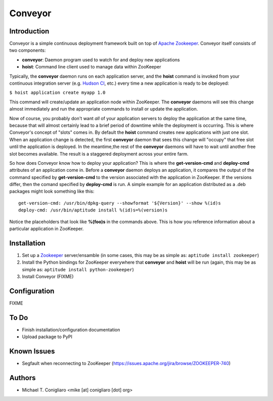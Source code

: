 ========
Conveyor
========


Introduction
------------

Conveyor is a simple continuous deployment framework built on top of `Apache
Zookeeper <http://hadoop.apache.org/zookeeper/>`_. Conveyor itself consists of
two components:

- **conveyor**: Daemon program used to watch for and deploy new applications
- **hoist**: Command line client used to manage data within ZooKeeper

Typically, the **conveyor** daemon runs on each application server, and the
**hoist** command is invoked from your continuous integration server (e.g.
`Hudson CI <http://hudson-ci.org/>`_, etc.) every time a new application is
ready to be deployed:

``$ hoist application create myapp 1.0``

This command will create/update an application node within ZooKeeper. The
**conveyor** daemons will see this change almost immediately and run the
appropriate commands to install or update the application.

Now of course, you probably don't want *all* of your application servers to
deploy the application at the same time, because that will almost certainly lead
to a brief period of downtime while the deployment is occurring. This is where
Conveyor's concept of "slots" comes in. By default the **hoist** command creates
new applications with just one slot. When an application change is detected, the
first **conveyor** daemon that sees this change will "occupy" that free slot
until the application is deployed. In the meantime,the rest of the **conveyor**
daemons will have to wait until another free slot becomes available. The result
is a staggered deployment across your entire farm.

So how does Conveyor know how to deploy your application? This is where the
**get-version-cmd** and **deploy-cmd** attributes of an application come in.
Before a **conveyor** daemon deploys an application, it compares the output of
the command specified by **get-version-cmd** to the version associated with the
application in ZooKeeper. If the versions differ, then the comand specified by
**deploy-cmd** is run. A simple example for an application distributed as a .deb
packages might look something like this:

::

  get-version-cmd: /usr/bin/dpkg-query --showformat '${Version}' --show %(id)s
  deploy-cmd: /usr/bin/aptitude install %(id)s=%(version)s

Notice the placeholders that look like **%(foo)s** in the commands above. This
is how you reference information about a particular application in ZooKeeper.


Installation
------------

#. Set up a `Zookeeper <http://hadoop.apache.org/zookeeper/>`_ server/ensamble
   (in some cases, this may be as simple as: ``aptitude install zookeeper``)
#. Install the Python bindings for ZooKeeper everywhere that **conveyor** and
   **hoist** will be run (again, this may be as simple as: ``aptitude install
   python-zookeeper``)
#. Install Conveyor (FIXME)


Configuration
-------------

FIXME


To Do
-----

- Finish installation/configuration documentation
- Upload package to PyPI


Known Issues
------------

- Segfault when reconnecting to ZooKeeper (https://issues.apache.org/jira/browse/ZOOKEEPER-740)


Authors
-------

- Michael T. Conigliaro <mike [at] conigliaro [dot] org>

